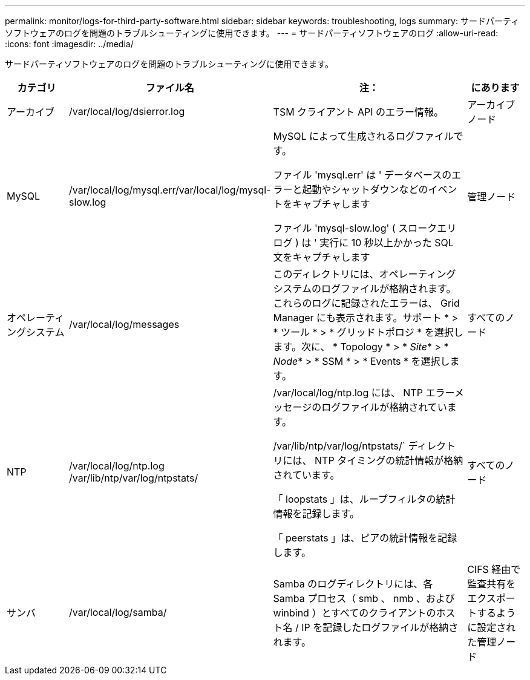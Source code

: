 ---
permalink: monitor/logs-for-third-party-software.html 
sidebar: sidebar 
keywords: troubleshooting, logs 
summary: サードパーティソフトウェアのログを問題のトラブルシューティングに使用できます。 
---
= サードパーティソフトウェアのログ
:allow-uri-read: 
:icons: font
:imagesdir: ../media/


[role="lead"]
サードパーティソフトウェアのログを問題のトラブルシューティングに使用できます。

[cols="1a,2a,3a,1a"]
|===
| カテゴリ | ファイル名 | 注： | にあります 


 a| 
アーカイブ
| /var/local/log/dsierror.log  a| 
TSM クライアント API のエラー情報。
 a| 
アーカイブノード



 a| 
MySQL
| /var/local/log/mysql.err/var/local/log/mysql-slow.log  a| 
MySQL によって生成されるログファイルです。

ファイル 'mysql.err' は ' データベースのエラーと起動やシャットダウンなどのイベントをキャプチャします

ファイル 'mysql-slow.log' ( スロークエリログ ) は ' 実行に 10 秒以上かかった SQL 文をキャプチャします
 a| 
管理ノード



 a| 
オペレーティングシステム
| /var/local/log/messages  a| 
このディレクトリには、オペレーティングシステムのログファイルが格納されます。これらのログに記録されたエラーは、 Grid Manager にも表示されます。サポート * > * ツール * > * グリッドトポロジ * を選択します。次に、 * Topology * > * _Site_* > * _Node_* > * SSM * > * Events * を選択します。
 a| 
すべてのノード



 a| 
NTP
| /var/local/log/ntp.log /var/lib/ntp/var/log/ntpstats/  a| 
/var/local/log/ntp.log には、 NTP エラーメッセージのログファイルが格納されています。

/var/lib/ntp/var/log/ntpstats/` ディレクトリには、 NTP タイミングの統計情報が格納されています。

「 loopstats 」は、ループフィルタの統計情報を記録します。

「 peerstats 」は、ピアの統計情報を記録します。
 a| 
すべてのノード



 a| 
サンバ
| /var/local/log/samba/  a| 
Samba のログディレクトリには、各 Samba プロセス（ smb 、 nmb 、および winbind ）とすべてのクライアントのホスト名 / IP を記録したログファイルが格納されます。
 a| 
CIFS 経由で監査共有をエクスポートするように設定された管理ノード

|===